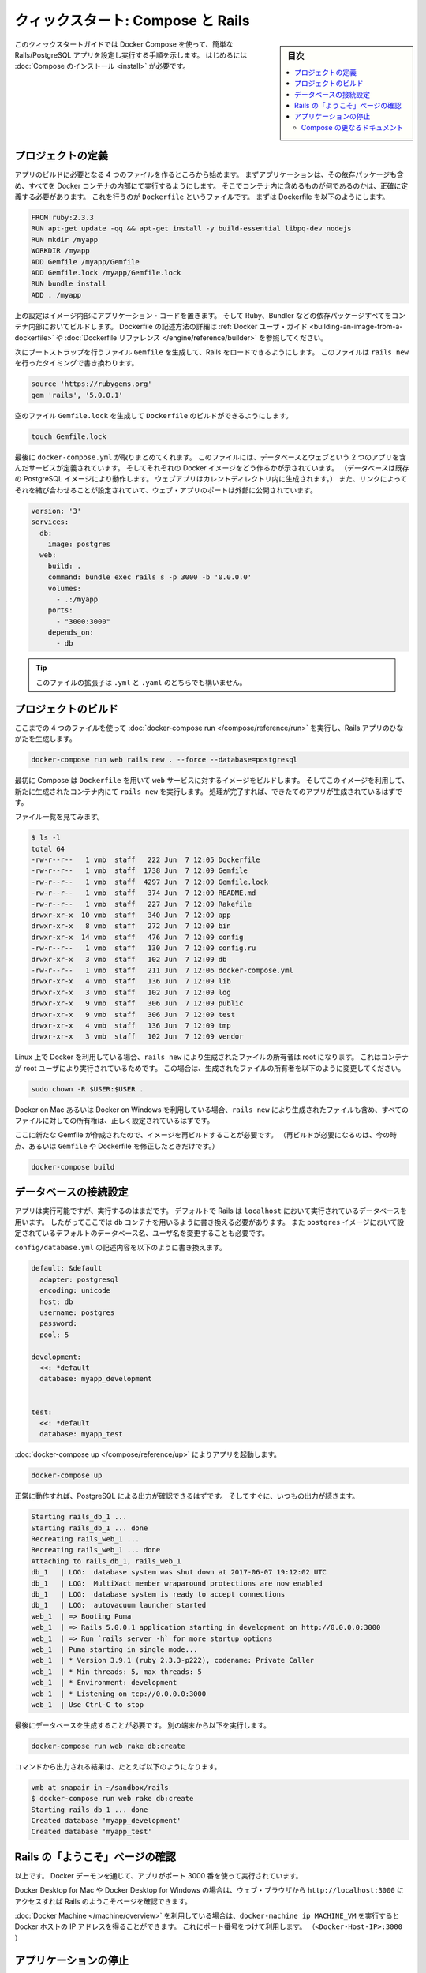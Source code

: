 .. -*- coding: utf-8 -*-
.. URL: https://docs.docker.com/compose/rails/
.. SOURCE: https://github.com/docker/compose/blob/master/docs/rails.md
   doc version: 1.11
      https://github.com/docker/compose/commits/master/docs/rails.md
.. check date: 2016/04/28
.. Commits on Mar 28, 2016 93901ec4805b0a72ba71ae910d3214e4856cd876
.. ----------------------------------------------------------------------------

.. title: "Quickstart: Compose and Rails"

=================================================
クィックスタート: Compose と Rails
=================================================

.. sidebar:: 目次

   .. contents:: 
       :depth: 3
       :local:

.. This Quickstart guide will show you how to use Docker Compose to set up and run
   a Rails/PostgreSQL app. Before starting, you'll need to have [Compose
   installed](install.md).

このクィックスタートガイドでは Docker Compose を使って、簡単な Rails/PostgreSQL アプリを設定し実行する手順を示します。
はじめるには :doc:`Compose のインストール <install>` が必要です。

.. ### Define the project

プロジェクトの定義
-------------------

.. Start by setting up the four files you'll need to build the app. First, since
   your app is going to run inside a Docker container containing all of its
   dependencies, you'll need to define exactly what needs to be included in the
   container. This is done using a file called `Dockerfile`. To begin with, the
   Dockerfile consists of:

アプリのビルドに必要となる 4 つのファイルを作るところから始めます。
まずアプリケーションは、その依存パッケージも含め、すべてを Docker コンテナの内部にて実行するようにします。
そこでコンテナ内に含めるものが何であるのかは、正確に定義する必要があります。
これを行うのが ``Dockerfile`` というファイルです。
まずは Dockerfile を以下のようにします。

..  FROM ruby:2.3.3
    RUN apt-get update -qq && apt-get install -y build-essential libpq-dev nodejs
    RUN mkdir /myapp
    WORKDIR /myapp
    ADD Gemfile /myapp/Gemfile
    ADD Gemfile.lock /myapp/Gemfile.lock
    RUN bundle install
    ADD . /myapp

.. code-block:: dockerfile

   FROM ruby:2.3.3
   RUN apt-get update -qq && apt-get install -y build-essential libpq-dev nodejs
   RUN mkdir /myapp
   WORKDIR /myapp
   ADD Gemfile /myapp/Gemfile
   ADD Gemfile.lock /myapp/Gemfile.lock
   RUN bundle install
   ADD . /myapp

.. That'll put your application code inside an image that will build a container
   with Ruby, Bundler and all your dependencies inside it. For more information on
   how to write Dockerfiles, see the [Docker user
   guide](/engine/tutorials/dockerimages.md#building-an-image-from-a-dockerfile)
   and the [Dockerfile reference](/engine/reference/builder.md).

上の設定はイメージ内部にアプリケーション・コードを置きます。
そして Ruby、Bundler などの依存パッケージすべてをコンテナ内部においてビルドします。
Dockerfile の記述方法の詳細は :ref:`Docker ユーザ・ガイド <building-an-image-from-a-dockerfile>` や :doc:`Dockerfile リファレンス </engine/reference/builder>` を参照してください。

.. Next, create a bootstrap `Gemfile` which just loads Rails. It'll be overwritten
   in a moment by `rails new`.

次にブートストラップを行うファイル ``Gemfile`` を生成して、Rails をロードできるようにします。
このファイルは ``rails new`` を行ったタイミングで書き換わります。

..  source 'https://rubygems.org'
    gem 'rails', '5.0.0.1'

.. code-block:: ruby

   source 'https://rubygems.org'
   gem 'rails', '5.0.0.1'

.. You'll need an empty `Gemfile.lock` in order to build our `Dockerfile`.

空のファイル ``Gemfile.lock`` を生成して ``Dockerfile`` のビルドができるようにします。

..  touch Gemfile.lock

.. code-block:: bash

   touch Gemfile.lock

.. Finally, `docker-compose.yml` is where the magic happens. This file describes
   the services that comprise your app (a database and a web app), how to get each
   one's Docker image (the database just runs on a pre-made PostgreSQL image, and
   the web app is built from the current directory), and the configuration needed
   to link them together and expose the web app's port.

最後に ``docker-compose.yml`` が取りまとめてくれます。
このファイルには、データベースとウェブという 2 つのアプリを含んだサービスが定義されています。
そしてそれぞれの Docker イメージをどう作るかが示されています。
（データベースは既存の PostgreSQL イメージにより動作します。
ウェブアプリはカレントディレクトリ内に生成されます。）
また、リンクによってそれを結び合わせることが設定されていて、ウェブ・アプリのポートは外部に公開されています。

..  version: '3'
    services:
      db:
        image: postgres
      web:
        build: .
        command: bundle exec rails s -p 3000 -b '0.0.0.0'
        volumes:
          - .:/myapp
        ports:
          - "3000:3000"
        depends_on:
          - db

.. code-block:: yaml

   version: '3'
   services:
     db:
       image: postgres
     web:
       build: .
       command: bundle exec rails s -p 3000 -b '0.0.0.0'
       volumes:
         - .:/myapp
       ports:
         - "3000:3000"
       depends_on:
         - db
   
.. >**Tip**: You can use either a `.yml` or `.yaml` extension for this file.

.. tip::

   このファイルの拡張子は ``.yml`` と ``.yaml`` のどちらでも構いません。

.. ### Build the project

プロジェクトのビルド
---------------------

.. With those four files in place, you can now generate the Rails skeleton app
   using [docker-compose run](/compose/reference/run/):

ここまでの 4 つのファイルを使って :doc:`docker-compose run </compose/reference/run>` を実行し、Rails アプリのひながたを生成します。

..  docker-compose run web rails new . --force --database=postgresql

.. code-block:: bash

   docker-compose run web rails new . --force --database=postgresql

.. First, Compose will build the image for the `web` service using the
   `Dockerfile`. Then it will run `rails new` inside a new container, using that
   image. Once it's done, you should have generated a fresh app.

最初に Compose は ``Dockerfile`` を用いて ``web`` サービスに対するイメージをビルドします。
そしてこのイメージを利用して、新たに生成されたコンテナ内にて ``rails new`` を実行します。
処理が完了すれば、できたてのアプリが生成されているはずです。

.. List the files.

ファイル一覧を見てみます。

.. ```shell
   $ ls -l
   total 64
   -rw-r--r--   1 vmb  staff   222 Jun  7 12:05 Dockerfile
   -rw-r--r--   1 vmb  staff  1738 Jun  7 12:09 Gemfile
   -rw-r--r--   1 vmb  staff  4297 Jun  7 12:09 Gemfile.lock
   -rw-r--r--   1 vmb  staff   374 Jun  7 12:09 README.md
   -rw-r--r--   1 vmb  staff   227 Jun  7 12:09 Rakefile
   drwxr-xr-x  10 vmb  staff   340 Jun  7 12:09 app
   drwxr-xr-x   8 vmb  staff   272 Jun  7 12:09 bin
   drwxr-xr-x  14 vmb  staff   476 Jun  7 12:09 config
   -rw-r--r--   1 vmb  staff   130 Jun  7 12:09 config.ru
   drwxr-xr-x   3 vmb  staff   102 Jun  7 12:09 db
   -rw-r--r--   1 vmb  staff   211 Jun  7 12:06 docker-compose.yml
   drwxr-xr-x   4 vmb  staff   136 Jun  7 12:09 lib
   drwxr-xr-x   3 vmb  staff   102 Jun  7 12:09 log
   drwxr-xr-x   9 vmb  staff   306 Jun  7 12:09 public
   drwxr-xr-x   9 vmb  staff   306 Jun  7 12:09 test
   drwxr-xr-x   4 vmb  staff   136 Jun  7 12:09 tmp
   drwxr-xr-x   3 vmb  staff   102 Jun  7 12:09 vendor
   
   ```

.. code-block:: bash

   $ ls -l
   total 64
   -rw-r--r--   1 vmb  staff   222 Jun  7 12:05 Dockerfile
   -rw-r--r--   1 vmb  staff  1738 Jun  7 12:09 Gemfile
   -rw-r--r--   1 vmb  staff  4297 Jun  7 12:09 Gemfile.lock
   -rw-r--r--   1 vmb  staff   374 Jun  7 12:09 README.md
   -rw-r--r--   1 vmb  staff   227 Jun  7 12:09 Rakefile
   drwxr-xr-x  10 vmb  staff   340 Jun  7 12:09 app
   drwxr-xr-x   8 vmb  staff   272 Jun  7 12:09 bin
   drwxr-xr-x  14 vmb  staff   476 Jun  7 12:09 config
   -rw-r--r--   1 vmb  staff   130 Jun  7 12:09 config.ru
   drwxr-xr-x   3 vmb  staff   102 Jun  7 12:09 db
   -rw-r--r--   1 vmb  staff   211 Jun  7 12:06 docker-compose.yml
   drwxr-xr-x   4 vmb  staff   136 Jun  7 12:09 lib
   drwxr-xr-x   3 vmb  staff   102 Jun  7 12:09 log
   drwxr-xr-x   9 vmb  staff   306 Jun  7 12:09 public
   drwxr-xr-x   9 vmb  staff   306 Jun  7 12:09 test
   drwxr-xr-x   4 vmb  staff   136 Jun  7 12:09 tmp
   drwxr-xr-x   3 vmb  staff   102 Jun  7 12:09 vendor

.. If you are running Docker on Linux, the files `rails new` created are owned by
   root. This happens because the container runs as the root user. If this is the
   case, change the ownership of the new files.

Linux 上で Docker を利用している場合、``rails new`` により生成されたファイルの所有者は root になります。
これはコンテナが root ユーザにより実行されているためです。
この場合は、生成されたファイルの所有者を以下のように変更してください。

.. ```shell
   sudo chown -R $USER:$USER .
   ```
.. code-block:: bash

   sudo chown -R $USER:$USER .

.. If you are running Docker on Mac or Windows, you should already have ownership
   of all files, including those generated by `rails new`.

Docker on Mac あるいは Docker on Windows を利用している場合、``rails new`` により生成されたファイルも含め、すべてのファイルに対しての所有権は、正しく設定されているはずです。

.. Now that you’ve got a new Gemfile, you need to build the image again. (This, and
   changes to the `Gemfile` or the Dockerfile, should be the only times you’ll need
   to rebuild.)

ここに新たな Gemfile が作成されたので、イメージを再ビルドすることが必要です。
（再ビルドが必要になるのは、今の時点、あるいは ``Gemfile`` や Dockerfile を修正したときだけです。）

..  docker-compose build

.. code-block:: bash

   docker-compose build


.. ### Connect the database

データベースの接続設定
-----------------------

.. The app is now bootable, but you're not quite there yet. By default, Rails
   expects a database to be running on `localhost` - so you need to point it at the
   `db` container instead. You also need to change the database and username to
   align with the defaults set by the `postgres` image.

アプリは実行可能ですが、実行するのはまだです。
デフォルトで Rails は ``localhost`` において実行されているデータベースを用います。
したがってここでは ``db`` コンテナを用いるように書き換える必要があります。
また ``postgres`` イメージにおいて設定されているデフォルトのデータベース名、ユーザ名を変更することも必要です。

.. Replace the contents of `config/database.yml` with the following:

``config/database.yml`` の記述内容を以下のように書き換えます。

.. ```none
   default: &default
     adapter: postgresql
     encoding: unicode
     host: db
     username: postgres
     password:
     pool: 5
   
   development:
     <<: *default
     database: myapp_development
   
   
   test:
     <<: *default
     database: myapp_test
   ```
.. code-block:: yaml

   default: &default
     adapter: postgresql
     encoding: unicode
     host: db
     username: postgres
     password:
     pool: 5
   
   development:
     <<: *default
     database: myapp_development
   
   
   test:
     <<: *default
     database: myapp_test

.. You can now boot the app with [docker-compose up](/compose/reference/up/):

:doc:`docker-compose up </compose/reference/up>` によりアプリを起動します。

..  docker-compose up

.. code-block:: bash

   docker-compose up

.. If all's well, you should see some PostgreSQL output, and then—after a few
   seconds—the familiar refrain:

正常に動作すれば、PostgreSQL による出力が確認できるはずです。
そしてすぐに、いつもの出力が続きます。

.. code-block:: bash

   Starting rails_db_1 ...
   Starting rails_db_1 ... done
   Recreating rails_web_1 ...
   Recreating rails_web_1 ... done
   Attaching to rails_db_1, rails_web_1
   db_1   | LOG:  database system was shut down at 2017-06-07 19:12:02 UTC
   db_1   | LOG:  MultiXact member wraparound protections are now enabled
   db_1   | LOG:  database system is ready to accept connections
   db_1   | LOG:  autovacuum launcher started
   web_1  | => Booting Puma
   web_1  | => Rails 5.0.0.1 application starting in development on http://0.0.0.0:3000
   web_1  | => Run `rails server -h` for more startup options
   web_1  | Puma starting in single mode...
   web_1  | * Version 3.9.1 (ruby 2.3.3-p222), codename: Private Caller
   web_1  | * Min threads: 5, max threads: 5
   web_1  | * Environment: development
   web_1  | * Listening on tcp://0.0.0.0:3000
   web_1  | Use Ctrl-C to stop

.. Finally, you need to create the database. In another terminal, run:

最後にデータベースを生成することが必要です。
別の端末から以下を実行します。

..  docker-compose run web rake db:create

.. code-block:: bash

   docker-compose run web rake db:create

.. Here is an example of the output from that command:

コマンドから出力される結果は、たとえば以下のようになります。

.. ```none
   vmb at snapair in ~/sandbox/rails
   $ docker-compose run web rake db:create
   Starting rails_db_1 ... done
   Created database 'myapp_development'
   Created database 'myapp_test'
   ```
.. code-block:: bash

   vmb at snapair in ~/sandbox/rails
   $ docker-compose run web rake db:create
   Starting rails_db_1 ... done
   Created database 'myapp_development'
   Created database 'myapp_test'

.. ### View the Rails welcome page!

Rails の「ようこそ」ページの確認
---------------------------------

.. That's it. Your app should now be running on port 3000 on your Docker daemon.

以上です。
Docker デーモンを通じて、アプリがポート 3000 番を使って実行されています。

.. On Docker for Mac and Docker for Windows, go to `http://localhost:3000` on a web
   browser to see the Rails Welcome.

Docker Desktop for Mac や Docker Desktop for Windows の場合は、ウェブ・ブラウザから ``http://localhost:3000`` にアクセスすれば Rails のようこそページを確認できます。

.. If you are using [Docker Machine](/machine/overview.md), then `docker-machine ip
   MACHINE_VM` returns the Docker host IP address, to which you can append the port
   (`<Docker-Host-IP>:3000`).

:doc:`Docker Machine </machine/overview>` を利用している場合は、``docker-machine ip MACHINE_VM`` を実行すると Docker ホストの IP アドレスを得ることができます。
これにポート番号をつけて利用します。
（``<Docker-Host-IP>:3000`` ）

.. ![Rails example](images/rails-welcome.png)

.. image:: /images/rails-welcome.png
      :scale: 60%
      :alt: Rails の例

.. ### Stop the application

アプリケーションの停止
-----------------------

.. To stop the application, run [docker-compose down](/compose/reference/down/) in
   your project directory. You can use the same terminal window in which you
   started the database, or another one where you have access to a command prompt.
   This is a clean way to stop the application.

アプリケーションを停止するには、プロジェクト・ディレクトリにおいて :doc:`docker-compose down </compose/reference/down>` を実行します。
この場合に用いる端末画面は、データベースを起動したときと同じものを用いるか、あるいはコマンド・プロンプトにアクセスできる別画面であっても構いません。
これがアプリケーションを適切に停止する方法です。

.. ```none
   vmb at snapair in ~/sandbox/rails
   $ docker-compose down
   Stopping rails_web_1 ... done
   Stopping rails_db_1 ... done
   Removing rails_web_run_1 ... done
   Removing rails_web_1 ... done
   Removing rails_db_1 ... done
   Removing network rails_default
   
   ```
.. code-block:: bash

   vmb at snapair in ~/sandbox/rails
   $ docker-compose down
   Stopping rails_web_1 ... done
   Stopping rails_db_1 ... done
   Removing rails_web_run_1 ... done
   Removing rails_web_1 ... done
   Removing rails_db_1 ... done
   Removing network rails_default
   

.. You can also stop the application with `Ctrl-C` in the same shell in which you
   executed the `docker-compose up`.  If you stop the app this way, and attempt to
   restart it, you might get the following error:

アプリケーションの停止はまた、``docker-compose up`` を実行したシェルにおいて ``Ctrl-C`` を入力することでも実現できます。
ただしこの方法で停止した場合に、さらに再起動しようとすると、以下のようなエラーが発生するかもしません。

.. ```none
   web_1 | A server is already
   running. Check /myapp/tmp/pids/server.pid.
   ```
.. code-block:: bash

   web_1 | A server is already
   running. Check /myapp/tmp/pids/server.pid.

.. To resolve this, delete the file `tmp/pids/server.pid`, and then re-start the
   application with `docker-compose up`.

このエラーを解決するには、``tmp/pids/server.pid`` を削除してから、再び ``docker-compose up`` を実行すれば、アプリケーションを再起動することができます。


.. More Compose documentation

Compose の更なるドキュメント
==============================

..
    User guide
    Installing Compose
    Getting Started
    Get started with Django
    Get started with WordPress
    Command line reference
    Compose file reference

* :doc:`ユーザガイド <index>`
* :doc:`/compose/install`
* :doc:`/compose/gettingstarted`
* :doc:`/compose/django`
* :doc:`/compose/wordpress`
* :doc:`/compose/reference/index`
* :doc:`/compose/compose-file`

.. seealso:: 

   Quickstart: Docker Compose and Rails
      https://docs.docker.com/compose/rails/

